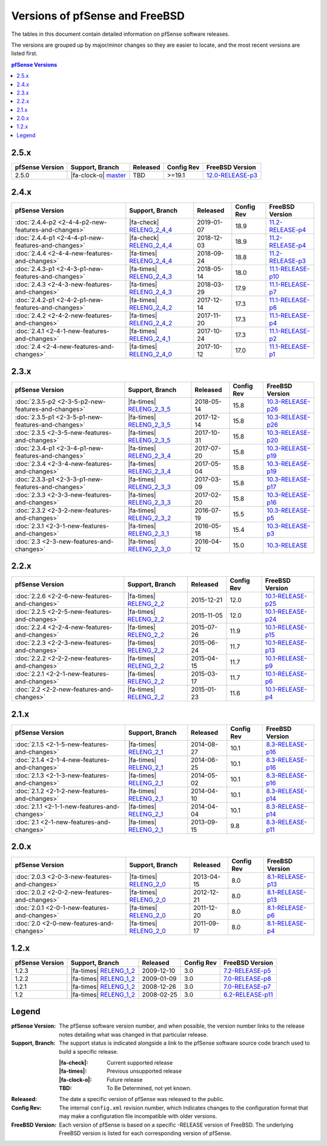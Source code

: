 Versions of pfSense and FreeBSD
===============================

The tables in this document contain detailed information on pfSense software
releases.

The versions are grouped up by major/minor changes so they are easier to locate,
and the most recent versions are listed first.

.. contents:: pfSense Versions
   :depth: 2
   :local:

2.5.x
-----

====================================================  =======================================================================================  ============  ==========  ==========================================================================
pfSense Version                                       Support, Branch                                                                          Released      Config Rev  FreeBSD Version
====================================================  =======================================================================================  ============  ==========  ==========================================================================
2.5.0                                                 |fa-clock-o| `master <https://github.com/pfsense/pfsense/commits/master>`__              TBD           >=19.1      `12.0-RELEASE-p3 <https://www.freebsd.org/releases/12.0R/hardware.html>`_
====================================================  =======================================================================================  ============  ==========  ==========================================================================

2.4.x
-----

====================================================  =======================================================================================  ============  ==========  ==========================================================================
pfSense Version                                       Support, Branch                                                                          Released      Config Rev  FreeBSD Version
====================================================  =======================================================================================  ============  ==========  ==========================================================================
:doc:`2.4.4-p2 <2-4-4-p2-new-features-and-changes>`   |fa-check| `RELENG_2_4_4 <https://github.com/pfsense/pfsense/commits/RELENG_2_4_4>`__    2019-01-07    18.9        `11.2-RELEASE-p4 <https://www.freebsd.org/releases/11.2R/hardware.html>`_
:doc:`2.4.4-p1 <2-4-4-p1-new-features-and-changes>`   |fa-check| `RELENG_2_4_4 <https://github.com/pfsense/pfsense/commits/RELENG_2_4_4>`__    2018-12-03    18.9        `11.2-RELEASE-p4 <https://www.freebsd.org/releases/11.2R/hardware.html>`_
:doc:`2.4.4    <2-4-4-new-features-and-changes>`      |fa-times| `RELENG_2_4_4 <https://github.com/pfsense/pfsense/commits/RELENG_2_4_4>`__    2018-09-24    18.8        `11.2-RELEASE-p3 <https://www.freebsd.org/releases/11.2R/hardware.html>`_
:doc:`2.4.3-p1 <2-4-3-p1-new-features-and-changes>`   |fa-times| `RELENG_2_4_3 <https://github.com/pfsense/pfsense/commits/RELENG_2_4_3>`__    2018-05-14    18.0        `11.1-RELEASE-p10 <https://www.freebsd.org/releases/11.1R/hardware.html>`_
:doc:`2.4.3    <2-4-3-new-features-and-changes>`      |fa-times| `RELENG_2_4_3 <https://github.com/pfsense/pfsense/commits/RELENG_2_4_3>`__    2018-03-29    17.9        `11.1-RELEASE-p7 <https://www.freebsd.org/releases/11.1R/hardware.html>`_
:doc:`2.4.2-p1 <2-4-2-p1-new-features-and-changes>`   |fa-times| `RELENG_2_4_2 <https://github.com/pfsense/pfsense/commits/RELENG_2_4_2>`__    2017-12-14    17.3        `11.1-RELEASE-p6 <https://www.freebsd.org/releases/11.1R/hardware.html>`_
:doc:`2.4.2    <2-4-2-new-features-and-changes>`      |fa-times| `RELENG_2_4_2 <https://github.com/pfsense/pfsense/commits/RELENG_2_4_2>`__    2017-11-20    17.3        `11.1-RELEASE-p4 <https://www.freebsd.org/releases/11.1R/hardware.html>`_
:doc:`2.4.1    <2-4-1-new-features-and-changes>`      |fa-times| `RELENG_2_4_1 <https://github.com/pfsense/pfsense/commits/RELENG_2_4_1>`__    2017-10-24    17.3        `11.1-RELEASE-p2 <https://www.freebsd.org/releases/11.1R/hardware.html>`_
:doc:`2.4      <2-4-new-features-and-changes>`        |fa-times| `RELENG_2_4_0 <https://github.com/pfsense/pfsense/commits/RELENG_2_4_0>`__    2017-10-12    17.0        `11.1-RELEASE-p1 <https://www.freebsd.org/releases/11.1R/hardware.html>`_
====================================================  =======================================================================================  ============  ==========  ==========================================================================

2.3.x
-----

====================================================  =====================================================================================  ============  ==========  ==========================================================================
pfSense Version                                       Support, Branch                                                                        Released      Config Rev  FreeBSD Version
====================================================  =====================================================================================  ============  ==========  ==========================================================================
:doc:`2.3.5-p2 <2-3-5-p2-new-features-and-changes>`   |fa-times| `RELENG_2_3_5 <https://github.com/pfsense/pfsense/commits/RELENG_2_3_5>`__  2018-05-14    15.8        `10.3-RELEASE-p26 <https://www.freebsd.org/releases/10.3R/hardware.html>`_
:doc:`2.3.5-p1 <2-3-5-p1-new-features-and-changes>`   |fa-times| `RELENG_2_3_5 <https://github.com/pfsense/pfsense/commits/RELENG_2_3_5>`__  2017-12-14    15.8        `10.3-RELEASE-p26 <https://www.freebsd.org/releases/10.3R/hardware.html>`_
:doc:`2.3.5    <2-3-5-new-features-and-changes>`      |fa-times| `RELENG_2_3_5 <https://github.com/pfsense/pfsense/commits/RELENG_2_3_5>`__  2017-10-31    15.8        `10.3-RELEASE-p20 <https://www.freebsd.org/releases/10.3R/hardware.html>`_
:doc:`2.3.4-p1 <2-3-4-p1-new-features-and-changes>`   |fa-times| `RELENG_2_3_4 <https://github.com/pfsense/pfsense/commits/RELENG_2_3_4>`__  2017-07-20    15.8        `10.3-RELEASE-p19 <https://www.freebsd.org/releases/10.3R/hardware.html>`_
:doc:`2.3.4    <2-3-4-new-features-and-changes>`      |fa-times| `RELENG_2_3_4 <https://github.com/pfsense/pfsense/commits/RELENG_2_3_4>`__  2017-05-04    15.8        `10.3-RELEASE-p19 <https://www.freebsd.org/releases/10.3R/hardware.html>`_
:doc:`2.3.3-p1 <2-3-3-p1-new-features-and-changes>`   |fa-times| `RELENG_2_3_3 <https://github.com/pfsense/pfsense/commits/RELENG_2_3_3>`__  2017-03-09    15.8        `10.3-RELEASE-p17 <https://www.freebsd.org/releases/10.3R/hardware.html>`_
:doc:`2.3.3    <2-3-3-new-features-and-changes>`      |fa-times| `RELENG_2_3_3 <https://github.com/pfsense/pfsense/commits/RELENG_2_3_3>`__  2017-02-20    15.8        `10.3-RELEASE-p16 <https://www.freebsd.org/releases/10.3R/hardware.html>`_
:doc:`2.3.2    <2-3-2-new-features-and-changes>`      |fa-times| `RELENG_2_3_2 <https://github.com/pfsense/pfsense/commits/RELENG_2_3_2>`__  2016-07-19    15.5        `10.3-RELEASE-p5 <https://www.freebsd.org/releases/10.3R/hardware.html>`_
:doc:`2.3.1    <2-3-1-new-features-and-changes>`      |fa-times| `RELENG_2_3_1 <https://github.com/pfsense/pfsense/commits/RELENG_2_3_1>`__  2016-05-18    15.4        `10.3-RELEASE-p3 <https://www.freebsd.org/releases/10.3R/hardware.html>`_
:doc:`2.3      <2-3-new-features-and-changes>`        |fa-times| `RELENG_2_3_0 <https://github.com/pfsense/pfsense/commits/RELENG_2_3_0>`__  2016-04-12    15.0        `10.3-RELEASE <https://www.freebsd.org/releases/10.3R/hardware.html>`_
====================================================  =====================================================================================  ============  ==========  ==========================================================================

2.2.x
-----

====================================================  ===================================================================================  ============  ==========  ==========================================================================
pfSense Version                                       Support, Branch                                                                      Released      Config Rev  FreeBSD Version
====================================================  ===================================================================================  ============  ==========  ==========================================================================
:doc:`2.2.6    <2-2-6-new-features-and-changes>`      |fa-times| `RELENG_2_2 <https://github.com/pfsense/pfsense/commits/RELENG_2_2>`__    2015-12-21    12.0        `10.1-RELEASE-p25 <https://www.freebsd.org/releases/10.1R/hardware.html>`_
:doc:`2.2.5    <2-2-5-new-features-and-changes>`      |fa-times| `RELENG_2_2 <https://github.com/pfsense/pfsense/commits/RELENG_2_2>`__    2015-11-05    12.0        `10.1-RELEASE-p24 <https://www.freebsd.org/releases/10.1R/hardware.html>`_
:doc:`2.2.4    <2-2-4-new-features-and-changes>`      |fa-times| `RELENG_2_2 <https://github.com/pfsense/pfsense/commits/RELENG_2_2>`__    2015-07-26    11.9        `10.1-RELEASE-p15 <https://www.freebsd.org/releases/10.1R/hardware.html>`_
:doc:`2.2.3    <2-2-3-new-features-and-changes>`      |fa-times| `RELENG_2_2 <https://github.com/pfsense/pfsense/commits/RELENG_2_2>`__    2015-06-24    11.7        `10.1-RELEASE-p13 <https://www.freebsd.org/releases/10.1R/hardware.html>`_
:doc:`2.2.2    <2-2-2-new-features-and-changes>`      |fa-times| `RELENG_2_2 <https://github.com/pfsense/pfsense/commits/RELENG_2_2>`__    2015-04-15    11.7        `10.1-RELEASE-p9 <https://www.freebsd.org/releases/10.1R/hardware.html>`_
:doc:`2.2.1    <2-2-1-new-features-and-changes>`      |fa-times| `RELENG_2_2 <https://github.com/pfsense/pfsense/commits/RELENG_2_2>`__    2015-03-17    11.7        `10.1-RELEASE-p6 <https://www.freebsd.org/releases/10.1R/hardware.html>`_
:doc:`2.2      <2-2-new-features-and-changes>`        |fa-times| `RELENG_2_2 <https://github.com/pfsense/pfsense/commits/RELENG_2_2>`__    2015-01-23    11.6        `10.1-RELEASE-p4 <https://www.freebsd.org/releases/10.1R/hardware.html>`_
====================================================  ===================================================================================  ============  ==========  ==========================================================================

2.1.x
-----

====================================================  ===================================================================================  ============  ==========  ==========================================================================
pfSense Version                                       Support, Branch                                                                      Released      Config Rev  FreeBSD Version
====================================================  ===================================================================================  ============  ==========  ==========================================================================
:doc:`2.1.5    <2-1-5-new-features-and-changes>`      |fa-times| `RELENG_2_1 <https://github.com/pfsense/pfsense/commits/RELENG_2_1>`__    2014-08-27    10.1        `8.3-RELEASE-p16 <https://www.freebsd.org/releases/8.3R/hardware.html>`_
:doc:`2.1.4    <2-1-4-new-features-and-changes>`      |fa-times| `RELENG_2_1 <https://github.com/pfsense/pfsense/commits/RELENG_2_1>`__    2014-06-25    10.1        `8.3-RELEASE-p16 <https://www.freebsd.org/releases/8.3R/hardware.html>`_
:doc:`2.1.3    <2-1-3-new-features-and-changes>`      |fa-times| `RELENG_2_1 <https://github.com/pfsense/pfsense/commits/RELENG_2_1>`__    2014-05-02    10.1        `8.3-RELEASE-p16 <https://www.freebsd.org/releases/8.3R/hardware.html>`_
:doc:`2.1.2    <2-1-2-new-features-and-changes>`      |fa-times| `RELENG_2_1 <https://github.com/pfsense/pfsense/commits/RELENG_2_1>`__    2014-04-10    10.1        `8.3-RELEASE-p14 <https://www.freebsd.org/releases/8.3R/hardware.html>`_
:doc:`2.1.1    <2-1-1-new-features-and-changes>`      |fa-times| `RELENG_2_1 <https://github.com/pfsense/pfsense/commits/RELENG_2_1>`__    2014-04-04    10.1        `8.3-RELEASE-p14 <https://www.freebsd.org/releases/8.3R/hardware.html>`_
:doc:`2.1      <2-1-new-features-and-changes>`        |fa-times| `RELENG_2_1 <https://github.com/pfsense/pfsense/commits/RELENG_2_1>`__    2013-09-15    9.8         `8.3-RELEASE-p11 <https://www.freebsd.org/releases/8.3R/hardware.html>`_
====================================================  ===================================================================================  ============  ==========  ==========================================================================

2.0.x
-----

====================================================  ===================================================================================  ============  ==========  ==========================================================================
pfSense Version                                       Support, Branch                                                                      Released      Config Rev  FreeBSD Version
====================================================  ===================================================================================  ============  ==========  ==========================================================================
:doc:`2.0.3    <2-0-3-new-features-and-changes>`      |fa-times| `RELENG_2_0 <https://github.com/pfsense/pfsense/commits/RELENG_2_0>`__    2013-04-15    8.0         `8.1-RELEASE-p13 <https://www.freebsd.org/releases/8.1R/hardware.html>`_
:doc:`2.0.2    <2-0-2-new-features-and-changes>`      |fa-times| `RELENG_2_0 <https://github.com/pfsense/pfsense/commits/RELENG_2_0>`__    2012-12-21    8.0         `8.1-RELEASE-p13 <https://www.freebsd.org/releases/8.1R/hardware.html>`_
:doc:`2.0.1    <2-0-1-new-features-and-changes>`      |fa-times| `RELENG_2_0 <https://github.com/pfsense/pfsense/commits/RELENG_2_0>`__    2011-12-20    8.0         `8.1-RELEASE-p6 <https://www.freebsd.org/releases/8.1R/hardware.html>`_
:doc:`2.0      <2-0-new-features-and-changes>`        |fa-times| `RELENG_2_0 <https://github.com/pfsense/pfsense/commits/RELENG_2_0>`__    2011-09-17    8.0         `8.1-RELEASE-p4 <https://www.freebsd.org/releases/8.1R/hardware.html>`_
====================================================  ===================================================================================  ============  ==========  ==========================================================================

1.2.x
-----

====================================================  ===================================================================================  ============  ==========  ==========================================================================
pfSense Version                                       Support, Branch                                                                      Released      Config Rev  FreeBSD Version
====================================================  ===================================================================================  ============  ==========  ==========================================================================
1.2.3                                                 |fa-times| `RELENG_1_2 <https://github.com/pfsense/pfsense/commits/RELENG_1_2>`__    2009-12-10    3.0         `7.2-RELEASE-p5 <https://www.freebsd.org/releases/7.2R/hardware.html>`_
1.2.2                                                 |fa-times| `RELENG_1_2 <https://github.com/pfsense/pfsense/commits/RELENG_1_2>`__    2009-01-09    3.0         `7.0-RELEASE-p8 <https://www.freebsd.org/releases/7.0R/hardware.html>`_
1.2.1                                                 |fa-times| `RELENG_1_2 <https://github.com/pfsense/pfsense/commits/RELENG_1_2>`__    2008-12-26    3.0         `7.0-RELEASE-p7 <https://www.freebsd.org/releases/7.0R/hardware.html>`_
1.2                                                   |fa-times| `RELENG_1_2 <https://github.com/pfsense/pfsense/commits/RELENG_1_2>`__    2008-02-25    3.0         `6.2-RELEASE-p11 <https://www.freebsd.org/releases/6.2R/hardware.html>`_
====================================================  ===================================================================================  ============  ==========  ==========================================================================

Legend
------

:pfSense Version: The pfSense software version number, and when possible, the
  version number links to the release notes detailing what was changed in that
  particular release.
:Support, Branch: The support status is indicated alongside a link to the
  pfSense software source code branch used to build a specific release.

  :|fa-check|: Current supported release
  :|fa-times|: Previous unsupported release
  :|fa-clock-o|: Future release
  :TBD: To Be Determined, not yet known.
:Released: The date a specific version of pfSense was released to the public.
:Config Rev: The internal ``config.xml`` revision number, which indicates
  changes to the configuration format that may make a configuration file
  incompatible with older versions.
:FreeBSD Version: Each version of pfSense is based on a specific -RELEASE
  version of FreeBSD. The underlying FreeBSD version is listed for each
  corresponding version of pfSense.

